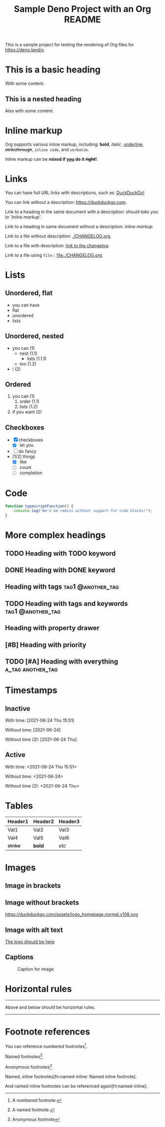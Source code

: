 #+TITLE: Sample Deno Project with an Org README

This is a sample project for testing the rendering of Org
files for [[https://deno.land/x]].

* This is a basic heading

With some content.

** This is a nested heading

Also with some content.

* Inline markup

Org supports various inline markup, including: *bold*,
/italic/, _underline_, +strikethrough+, ~inline code~, and
=verbatim=.

Inline markup can be *mixed if _you_ do it +right+!*.

* Links

You can have full URL links with descriptions, such as: [[https://duckduckgo.com][DuckDuckGo!]]

You can link without a description: [[https://duckduckgo.com]].

Link to a heading in the same document with a description:
 [[Inline markup][should take you to 'Inline markup']].

Link to a heading in same document without a description:
[[Inline markup]].

Link to a file without description: [[./CHANGELOG.org]].

Link to a file with description: [[./CHANGELOG.org][link to the changelog]].

Link to a file using =file:=: [[file:./CHANGELOG.org]].

* Lists

** Unordered, flat

- you can have
- flat
- unordered
- lists

** Unordered, nested

- you can (1)
  - nest (1.1)
    - lists (1.1.1)
  - too (1.2)
- ! (2)

** Ordered

1. you can (1)
   1. order (1.1)
   2. lists (1.2)
2. if you want (2)

** Checkboxes

- [X] checkboxes
  - [X] let you
- [ ] do fancy
- [1/2] things
  - [X] like
  - [ ] count
  - [ ] completion

* Code

#+BEGIN_SRC typescript
  function typescriptFunction() {
      console.log("We'd be remiss without support for code blocks!");
  }
#+END_SRC

* More complex headings

** TODO Heading with TODO keyword
** DONE Heading with DONE keyword

** Heading with tags                                     :tag1:@another_tag:

** TODO Heading with tags and keywords                    :tag1:@another_tag:

** Heading with property drawer
:PROPERTIES:
:CREATED:  [2021-06-24 Thu 15:50]
:END:

** [#B] Heading with priority

** TODO [#A] Heading with everything                      :a_tag:another_tag:
:PROPERTIES:
:CREATED:  [2021-06-24 Thu 15:51]
:END:

* Timestamps

** Inactive

With time: [2021-06-24 Thu 15:51]

Without time: [2021-06-24]

Without time (2): [2021-06-24 Thu]

** Active

With time: <2021-06-24 Thu 15:51>

Without time: <2021-06-24>

Without time (2): <2021-06-24 Thu>

* Tables

|----------+---------+---------|
| Header1  | Header2 | Header3 |
|----------+---------+---------|
| Val1     | Val2    | Val3    |
| Val4     | Val5    | Val6    |
| +strike+ | *bold*  | /etc/   |
|----------+---------+---------|

* Images

** Image in brackets

[[https://duckduckgo.com/assets/logo_homepage.normal.v108.svg]]

** Image without brackets

https://duckduckgo.com/assets/logo_homepage.normal.v108.svg

** Image with alt text

[[https://duckduckgo.com/assets/logo_homepage.normal.v108.svg][The logo should be here]]

** Captions

#+CAPTION: Caption for image
#+NAME:   fig:ddg-icon
[[https://duckduckgo.com/assets/logo_homepage.normal.v108.svg]]

* Horizontal rules

-----

Above and below should be horizontal rules.

-----

* Footnote references

You can reference numbered footnotes[fn:1].

Named footnotes[fn:named].

Anonymous footnotes[fn::Anonymous footnote]

Named, inline footnotes[fn:named-inline: Named inline footnote].

And named inline footnotes can be referenced again[fn:named-inline].


[fn:1] A numbered footnote.

[fn:named] A named footnote.
